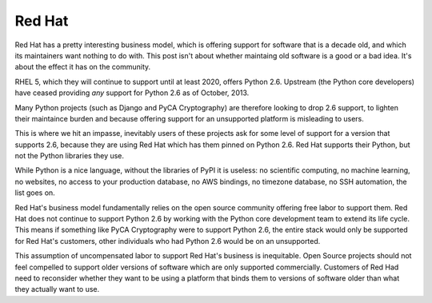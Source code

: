 Red Hat
=======

Red Hat has a pretty interesting business model, which is offering support for
software that is a decade old, and which its maintainers want nothing to do
with. This post isn't about whether maintaing old software is a good or a bad
idea. It's about the effect it has on the community.

RHEL 5, which they will continue to support until at least 2020, offers Python
2.6. Upstream (the Python core developers) have ceased providing *any* support
for Python 2.6 as of October, 2013.

Many Python projects (such as Django and PyCA Cryptography) are therefore
looking to drop 2.6 support, to lighten their maintaince burden and because
offering support for an unsupported platform is misleading to users.

This is where we hit an impasse, inevitably users of these projects ask for
some level of support for a version that supports 2.6, because they are using
Red Hat which has them pinned on Python 2.6. Red Hat supports their Python,
but not the Python libraries they use.

While Python is a nice language, without the libraries of PyPI it is useless:
no scientific computing, no machine learning, no websites, no access to your
production database, no AWS bindings, no timezone database, no SSH automation,
the list goes on.

Red Hat's business model fundamentally relies on the open source community
offering free labor to support them. Red Hat does not continue to support
Python 2.6 by working with the Python core development team to extend its life
cycle. This means if something like PyCA Cryptography were to support Python
2.6, the entire stack would only be supported for Red Hat's customers, other
individuals who had Python 2.6 would be on an unsupported.

This assumption of uncompensated labor to support Red Hat's business is
inequitable. Open Source projects should not feel compelled to support older
versions of software which are only supported commercially. Customers of Red
Had need to reconsider whether they want to be using a platform that binds
them to versions of software older than what they actually want to use.
